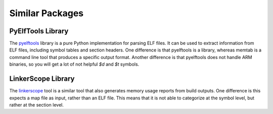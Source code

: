 ############################
Similar Packages
############################

***********************
PyElfTools Library
***********************

The `pyelftools <https://github.com/eliben/pyelftools>`_ library is a pure Python implementation for parsing ELF files. It can be used to extract information from ELF files, including symbol tables and section headers.
One difference is that pyelftools is a library, whereas memtab is a command line tool that produces a specific output format.
Another difference is that pyelftools does not handle ARM binaries, so you will get a lot of not helpful `$d` and `$t` symbols.

***********************
LinkerScope Library
***********************

The `linkerscope <https://github.com/raulgotor/linkerscope>`_ tool is a similar tool that also generates memory usage reports from build outputs.
One difference is this expects a map file as input, rather than an ELF file. This means that it is not able to categorize at the symbol level, but rather at the section level.
